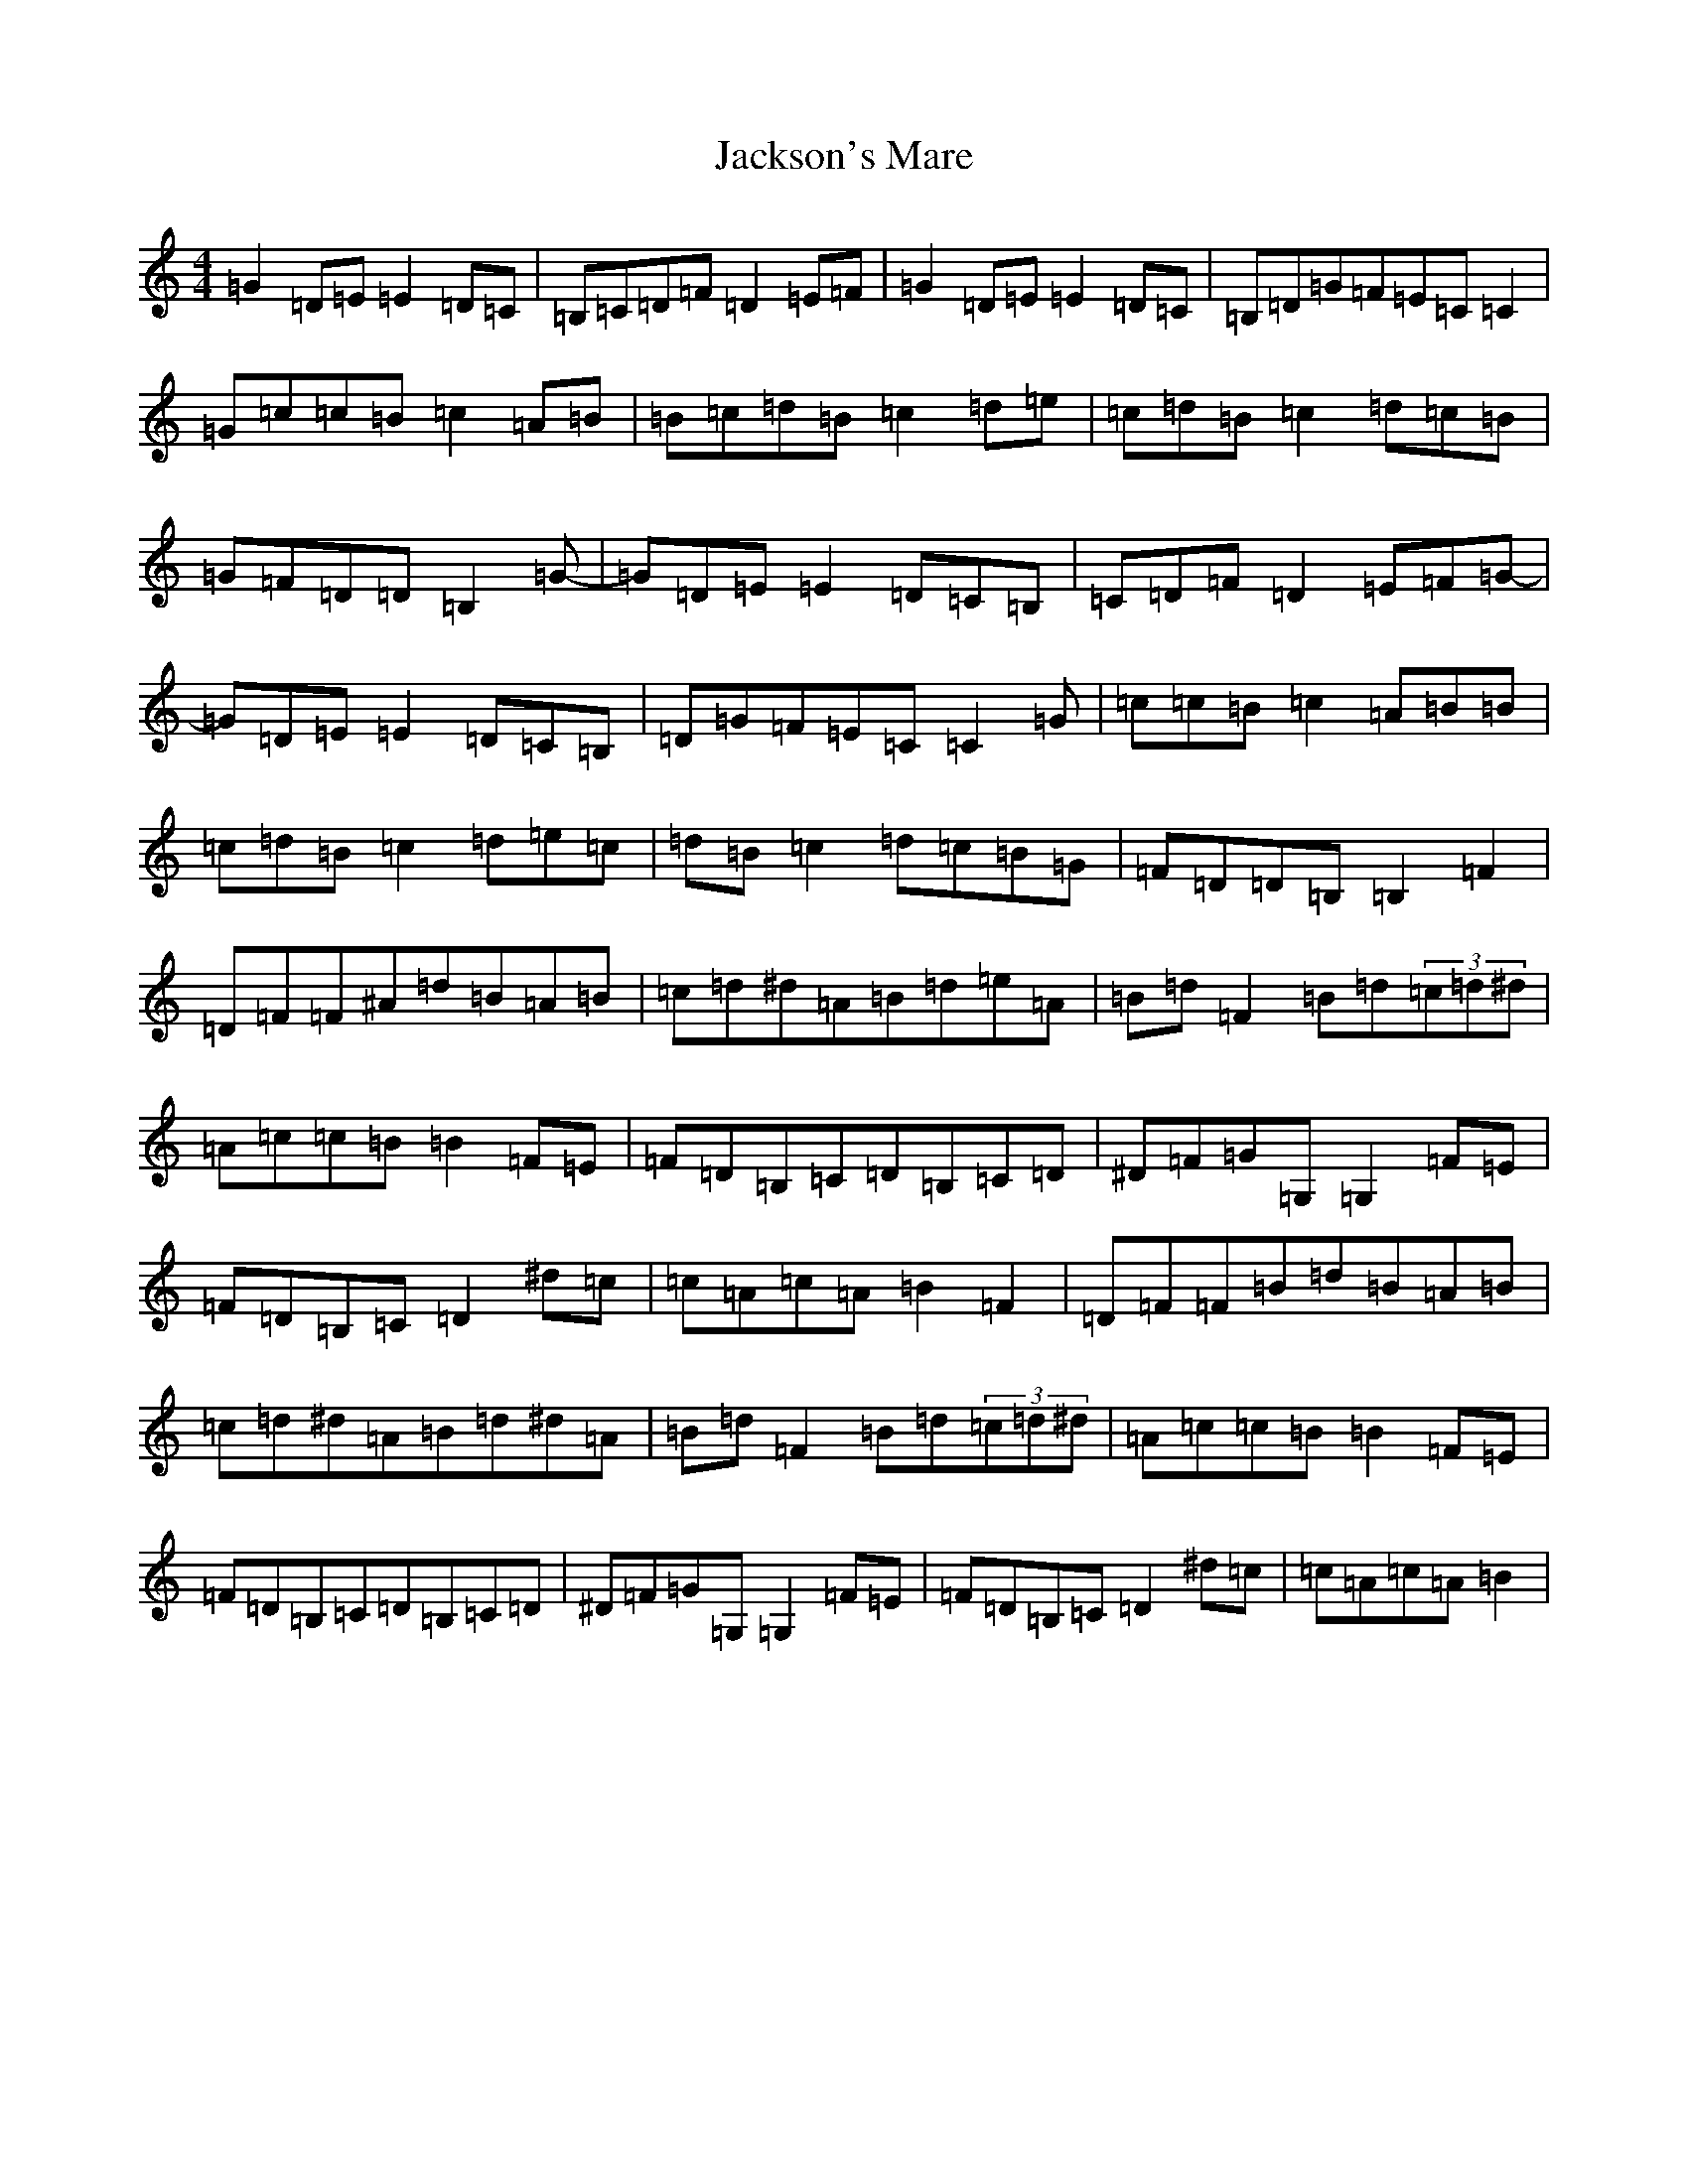 X: 10162
T: Jackson's Mare
S: https://thesession.org/tunes/10810#setting20504
Z: G Major
R: reel
M:4/4
L:1/8
K: C Major
=G2=D=E=E2=D=C|=B,=C=D=F=D2=E=F|=G2=D=E=E2=D=C|=B,=D=G=F=E=C=C2|=G=c=c=B=c2=A=B|=B=c=d=B=c2=d=e|=c=d=B=c2=d=c=B|=G=F=D=D=B,2=G-|=G=D=E=E2=D=C=B,|=C=D=F=D2=E=F=G-|=G=D=E=E2=D=C=B,|=D=G=F=E=C=C2=G|=c=c=B=c2=A=B=B|=c=d=B=c2=d=e=c|=d=B=c2=d=c=B=G|=F=D=D=B,=B,2=F2|=D=F=F^A=d=B=A=B|=c=d^d=A=B=d=e=A|=B=d=F2=B=d(3=c=d^d|=A=c=c=B=B2=F=E|=F=D=B,=C=D=B,=C=D|^D=F=G=G,=G,2=F=E|=F=D=B,=C=D2^d=c|=c=A=c=A=B2=F2|=D=F=F=B=d=B=A=B|=c=d^d=A=B=d^d=A|=B=d=F2=B=d(3=c=d^d|=A=c=c=B=B2=F=E|=F=D=B,=C=D=B,=C=D|^D=F=G=G,=G,2=F=E|=F=D=B,=C=D2^d=c|=c=A=c=A=B2|